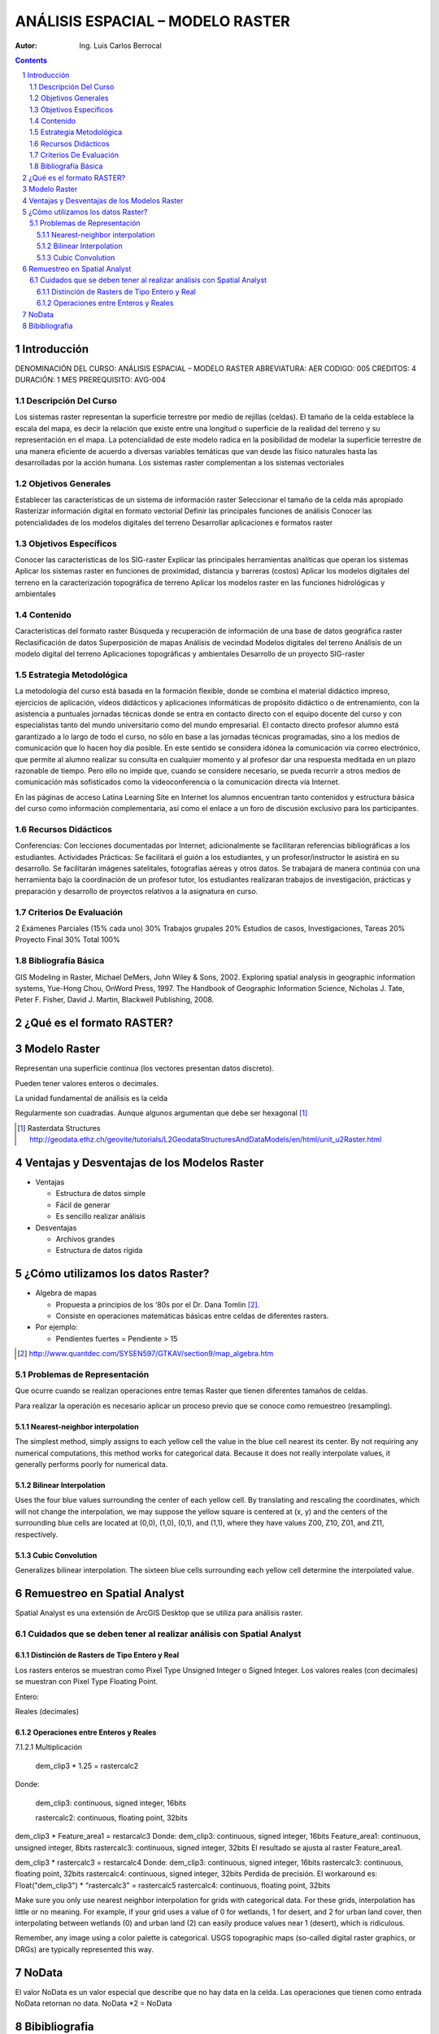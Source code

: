 ﻿=====================================
ANÁLISIS ESPACIAL – MODELO    RASTER 
=====================================
:Autor: Ing. Luis Carlos Berrocal

.. contents::
.. sectnum::

Introducción
============

DENOMINACIÓN DEL CURSO: ANÁLISIS ESPACIAL – MODELO    RASTER 
ABREVIATURA:    AER            CODIGO:    005            
CREDITOS: 4       DURACIÓN: 1 MES        PREREQUISITO: AVG-004

Descripción Del Curso
---------------------

Los sistemas raster representan la superficie terrestre por medio de rejillas (celdas).  El tamaño de la celda establece la escala del mapa, es 
decir la relación que existe entre una longitud o superficie de la realidad del terreno y su representación en el mapa. La potencialidad de este 
modelo radica en la posibilidad de modelar la superficie terrestre de una manera eficiente de acuerdo a diversas variables  temáticas que van 
desde las físico naturales hasta las desarrolladas por la acción humana. Los sistemas raster complementan a los sistemas vectoriales

Objetivos Generales
-------------------

Establecer las características de un sistema de información raster
Seleccionar el tamaño de la celda más apropiado
Rasterizar información digital en formato vectorial
Definir las principales funciones de análisis 
Conocer las potencialidades de los modelos digitales del terreno
Desarrollar aplicaciones e formatos raster  

Objetivos Específicos
---------------------

Conocer las características de los SIG-raster 
Explicar las principales herramientas analíticas que operan los sistemas
Aplicar los sistemas raster en funciones de proximidad, distancia y barreras (costos)                               
Aplicar los modelos digitales del terreno en la caracterización topográfica de terreno
Aplicar  los modelos raster en las funciones hidrológicas y ambientales                                    
 
Contenido
---------

Características del formato raster
Búsqueda  y recuperación de información de una base de datos geográfica raster
Reclasificación de datos
Superposición de mapas 
Análisis de vecindad
Modelos digitales del terreno
Análisis de un modelo digital del terreno
Aplicaciones topográficas y ambientales
Desarrollo de un proyecto SIG-raster
 
Estrategia Metodológica
-----------------------

La metodología del curso está basada en la formación flexible, donde se combina el material didáctico impreso, ejercicios de aplicación, 
vídeos didácticos y aplicaciones informáticas de propósito didáctico o de entrenamiento, con la asistencia a puntuales jornadas técnicas 
donde se entra en contacto directo con el equipo docente del curso y con especialistas tanto del mundo universitario como del mundo empresarial. 
El contacto directo profesor alumno está garantizado a lo largo de todo el curso, no sólo en base a las jornadas técnicas programadas, 
sino a los medios de comunicación que lo hacen hoy día posible. En este sentido se considera idónea la comunicación vía correo electrónico, 
que permite al alumno realizar su consulta en cualquier momento y al profesor dar una respuesta meditada en un plazo razonable de tiempo. 
Pero ello no impide que, cuando se considere necesario, se pueda recurrir a otros medios de comunicación más sofisticados como la 
videoconferencia o la comunicación directa vía Internet. 

En las páginas de acceso Latina Learning Site en Internet los alumnos encuentran tanto contenidos y estructura básica del curso como 
información complementaria, así como el enlace a un foro de discusión exclusivo para los participantes. 

Recursos Didácticos
-------------------

Conferencias: Con lecciones documentadas por Internet; adicionalmente se facilitaran referencias bibliográficas a los estudiantes.
Actividades Prácticas: Se facilitará el guión a los estudiantes, y un profesor/instructor le asistirá en su desarrollo. Se facilitarán imágenes satelitales,  fotografías aéreas y otros datos.
Se trabajará de manera continúa con una herramienta bajo la coordinación de un profesor tutor, los estudiantes realizaran trabajos de investigación, prácticas y preparación y desarrollo de proyectos relativos a la  asignatura en curso.

Criterios De Evaluación
-----------------------

2 Exámenes Parciales (15% cada uno)                          30%
Trabajos grupales                                                         20%
Estudios de casos, Investigaciones, Tareas                   20%
Proyecto Final                                                               30%
Total                                                                             100%

Bibliografía Básica
-------------------

GIS Modeling in Raster, Michael DeMers, John Wiley & Sons, 2002.
Exploring spatial analysis in geographic information systems, Yue-Hong Chou, OnWord Press, 1997.
The Handbook of Geographic Information Science, Nicholas J. Tate, Peter F. Fisher, David J. Martin, Blackwell Publishing, 2008.

¿Qué es el formato RASTER?
==========================

.. image:: images/raster_format.gif

 
Modelo Raster
=============

Representan una superficie continua (los vectores presentan datos discreto).

Pueden tener valores enteros o decimales.

La unidad fundamental de análisis es la celda

Regularmente son cuadradas. Aunque algunos argumentan que debe ser hexagonal [#]_

.. [#] Rasterdata Structures http://geodata.ethz.ch/geovite/tutorials/L2GeodataStructuresAndDataModels/en/html/unit_u2Raster.html

Ventajas y Desventajas de los Modelos Raster
============================================
* Ventajas

  * Estructura de datos simple

  * Fácil de generar

  * Es sencillo realizar análisis

* Desventajas

  * Archivos grandes

  * Estructura de datos rígida

¿Cómo utilizamos los datos Raster?
==================================

* Algebra de mapas

  * Propuesta a principios de los ‘80s por el Dr. Dana Tomlin [#]_. 

  * Consiste en operaciones matemáticas básicas entre celdas de diferentes rasters.

* Por ejemplo:

  * Pendientes fuertes = Pendiente > 15

.. image:: images/slope.png

.. [#] http://www.quantdec.com/SYSEN597/GTKAV/section9/map_algebra.htm

Problemas de Representación
---------------------------

.. image:: images/grid_01.gif

.. image:: images/grid_02.gif

.. image:: images/grid_03.gif

.. image:: images/grid_04.gif


Que ocurre cuando se realizan operaciones entre temas Raster que tienen diferentes tamaños de celdas.
   
 
Para realizar la operación es necesario aplicar un proceso previo que se conoce como remuestreo (resampling).

Nearest-neighbor interpolation
~~~~~~~~~~~~~~~~~~~~~~~~~~~~~~

The simplest method, simply assigns to each yellow cell the value in the blue cell nearest its center. 
By not requiring any numerical computations, this method works for categorical data.  Because it does not really interpolate values, 
it generally performs poorly for numerical data.

Bilinear Interpolation 
~~~~~~~~~~~~~~~~~~~~~~

Uses the four blue values surrounding the center of each yellow cell.  By translating and rescaling the coordinates, which will not change the interpolation, we may suppose the yellow square is centered at (x, y) and the centers of the surrounding blue cells are located at (0,0), (1,0), (0,1), and (1,1), where they have values Z00, Z10, Z01, and Z11, respectively.

Cubic Convolution 
~~~~~~~~~~~~~~~~~

Generalizes bilinear interpolation.  The sixteen blue cells surrounding each yellow cell determine the interpolated value.  

Remuestreo en Spatial Analyst
=============================

Spatial Analyst es una extensión de ArcGIS Desktop que se utiliza para análisis raster.

Cuidados que se deben tener al realizar análisis con Spatial Analyst
--------------------------------------------------------------------

Distinción de Rasters de Tipo Entero y Real
~~~~~~~~~~~~~~~~~~~~~~~~~~~~~~~~~~~~~~~~~~~

Los rasters enteros se muestran como Pixel Type Unsigned Integer o Signed Integer. Los valores reales (con decimales) se muestran con  Pixel Type Floating Point.

Entero:

.. image:: images/signed_int.png



.. image:: images/unsigned_int.png
 

Reales (decimales)

.. image:: images/floating_point.png
 
Operaciones entre Enteros y Reales
~~~~~~~~~~~~~~~~~~~~~~~~~~~~~~~~~~

7.1.2.1	Multiplicación

  dem_clip3 * 1.25 = rastercalc2

Donde:

  dem_clip3:    continuous, signed integer, 16bits

  rastercalc2:  continuous, floating point, 32bits
 
dem_clip3 * Feature_area1 = restarcalc3
Donde:
dem_clip3: continuous, signed integer, 16bits
Feature_area1: continuous, unsigned integer, 8bits
rastercalc3: continuous, signed integer, 32bits
El resultado se ajusta al raster Feature_area1.
 
dem_clip3 * rastercalc3 = restarcalc4
Donde:
dem_clip3: continuous, signed integer, 16bits
rastercalc3: continuous, floating point, 32bits
rastercalc4: continuous, signed integer, 32bits
Perdida de precisión.
El workaround es:
Float("dem_clip3") * "rastercalc3" = rastercalc5
rastercalc4: continuous, floating point, 32bits

Make sure you only use nearest neighbor interpolation for grids with categorical data.  For these grids, interpolation has little or no meaning.  For example, if your grid uses a value of 0 for wetlands, 1 for desert, and 2 for urban land cover, then interpolating between wetlands (0) and urban land (2) can easily produce values near 1 (desert), which is ridiculous.
 
Remember, any image using a color palette is categorical.  USGS topographic maps (so-called digital raster graphics, or DRGs) are typically represented this way. 



 

 

NoData
======

El valor NoData es un valor especial que describe que no hay data en la celda.
Las operaciones que tienen como entrada NoData retornan no data.
NoData *2 = NoData

Bibibliografia
==============

http://docutils.sourceforge.net/docs/user/rst/quickref.html

http://rst2pdf.googlecode.com/svn/trunk/doc/manual.txt

Apéndice A	Fuentes de Datos

Smithsonian http://mapserver.stri.si.edu/v2/catalog 

Apéndice B	Crear un Raster a partir de un Poligono


 

 
 
Apéndice C	Clip un Raster con un Polígono
 
 
Apéndice D	Reproyeccion
 
Apéndice E	Recolectar Datos de Street Maps
Capturar la Imagen
Georeferenciar
 
Cargar la imagen
 
 

 
Haga zoom a área de trabajo
 
Seleccione Fit to Display